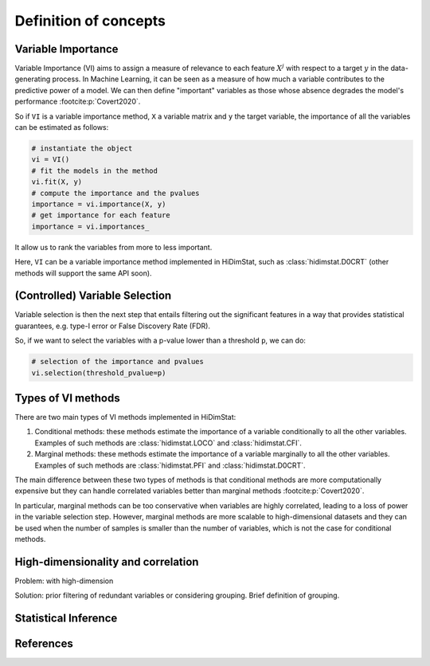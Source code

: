 .. _concepts:


======================
Definition of concepts
======================

Variable Importance
-------------------

Variable Importance (VI) aims to assign a measure of
relevance to each feature :math:`X^j` with respect to a target  :math:`y` in the
data-generating process. In Machine Learning, it can be seen as a measure
of how much a variable contributes to the predictive power of a model. We 
can then define "important" variables as those whose absence degrades 
the model's performance :footcite:p:`Covert2020`.

So if ``VI`` is a variable importance method, ``X`` a variable matrix and ``y`` 
the target variable, the importance of all the variables
can be estimated as follows:

.. code-block::

    # instantiate the object
    vi = VI()
    # fit the models in the method
    vi.fit(X, y)
    # compute the importance and the pvalues
    importance = vi.importance(X, y)
    # get importance for each feature
    importance = vi.importances_

It allow us to rank the variables from more to less important.                            

Here, ``VI`` can be a variable importance method implemented in HiDimStat,
such as :class:`hidimstat.D0CRT` (other methods will support the same API 
soon).

(Controlled) Variable Selection
-------------------------------

Variable selection is then the next step that entails filtering out the 
significant features in a way that provides statistical guarantees, 
e.g. type-I error or False Discovery Rate (FDR).

So, if we want to select the variables with a p-value lower than a threshold 
``p``, we can do:

.. code-block::

    # selection of the importance and pvalues
    vi.selection(threshold_pvalue=p)

Types of VI methods
-------------------

There are two main types of VI methods implemented in HiDimStat:

1. Conditional methods: these methods estimate the importance of a variable
   conditionally to all the other variables. Examples of such methods are
   :class:`hidimstat.LOCO` and :class:`hidimstat.CFI`.

2. Marginal methods: these methods estimate the importance of a variable
   marginally to all the other variables. Examples of such methods are
   :class:`hidimstat.PFI` and :class:`hidimstat.D0CRT`.

The main difference between these two types of methods is that conditional
methods are more computationally expensive but they can handle correlated
variables better than marginal methods :footcite:p:`Covert2020`.

In particular, marginal methods can be too conservative when variables are
highly correlated, leading to a loss of power in the variable selection step.
However, marginal methods are more scalable to high-dimensional datasets
and they can be used when the number of samples is smaller than the number of
variables, which is not the case for conditional methods.


High-dimensionality and correlation
-----------------------------------

Problem: with high-dimension 

Solution: prior filtering of redundant variables or considering grouping. Brief definition of grouping.  



Statistical Inference
---------------------



References
----------

.. footbibliography::
